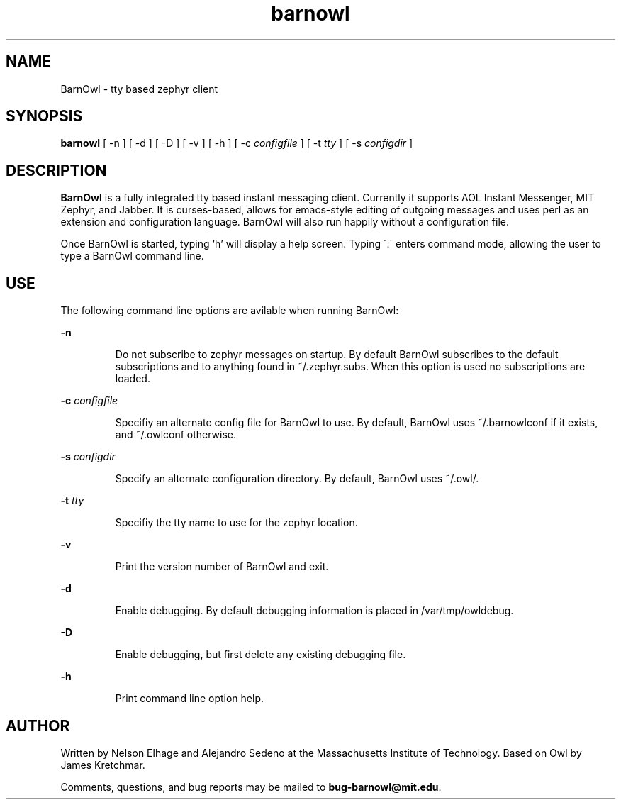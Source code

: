 .TH barnowl 1 "23 Jun 2008"
.SH NAME
BarnOwl \- tty based zephyr client
.SH SYNOPSIS
.B barnowl
[ \-n
]
[ \-d
]
[ \-D
]
[ \-v
]
[ \-h
]
[ \-c
.I configfile
]
[ \-t
.I tty
]
[ \-s
.I configdir
]
.br
.SH DESCRIPTION
.B BarnOwl
is a fully integrated tty based instant messaging client.  Currently
it supports AOL Instant Messenger, MIT Zephyr, and Jabber.  It is
curses-based, allows for emacs-style editing of outgoing messages and
uses perl as an extension and configuration language.  BarnOwl will
also run happily without a configuration file.

Once BarnOwl is started, typing 'h' will display a help screen.
Typing \':\' enters command mode, allowing the user to type a BarnOwl
command line.

.PP
.SH USE
The following command line options are avilable when running BarnOwl:

.B \-n
.IP
Do not subscribe to zephyr messages on startup.  By default BarnOwl
subscribes to the default subscriptions and to anything found in
~/.zephyr.subs.  When this option is used no subscriptions are loaded.
.LP

.B \-c \fIconfigfile\fP
.IP
Specifiy an alternate config file for BarnOwl to use.  By default,
BarnOwl uses ~/.barnowlconf if it exists, and ~/.owlconf otherwise.
.LP

.B \-s \fIconfigdir\fP
.IP
Specify an alternate configuration directory. By default, BarnOwl uses
~/.owl/.
.LP

.B \-t \fItty\fP
.IP
Specifiy the tty name to use for the zephyr location.
.LP

.B \-v
.IP
Print the version number of BarnOwl and exit.
.LP

.B \-d
.IP
Enable debugging.  By default debugging information is placed in
/var/tmp/owldebug.
.LP

.B \-D
.IP
Enable debugging, but first delete any existing debugging file.
.LP

.B \-h
.IP
Print command line option help.
.LP

.SH AUTHOR
Written by Nelson Elhage and Alejandro Sedeno at the Massachusetts
Institute of Technology. Based on Owl by James Kretchmar.

Comments, questions, and bug reports may be mailed to
\fBbug-barnowl@mit.edu\fP.
